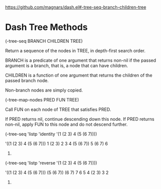 https://github.com/magnars/dash.el#-tree-seq-branch-children-tree

* Dash Tree Methods

(-tree-seq BRANCH CHILDREN TREE)

Return a sequence of the nodes in TREE, in depth-first search order.

BRANCH is a predicate of one argument that returns non-nil if the
passed argument is a branch, that is, a node that can have children.

CHILDREN is a function of one argument that returns the children
of the passed branch node.

Non-branch nodes are simply copied.

(-tree-map-nodes PRED FUN TREE)

Call FUN on each node of TREE that satisfies PRED.

If PRED returns nil, continue descending down this node.  If PRED
returns non-nil, apply FUN to this node and do not descend
further.


(-tree-seq
 'listp
 'identity
 '(1 (2 3) 4 (5 (6 7))))

'((1 (2 3) 4 (5 (6 7)))
  1
  (2 3)
  2
  3
  4
  (5 (6 7))
  5
  (6 7)
  6
  7)

(-tree-seq
 'listp 'reverse
 '(1 (2 3) 4 (5 (6 7))))

'((1 (2 3) 4 (5 (6 7)))
  (5 (6 7))
  (6 7)
  7
  6
  5
  4
  (2 3)
  3
  2
  1)
